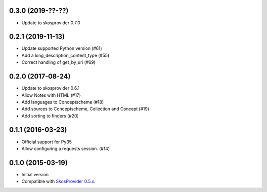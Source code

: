 0.3.0 (2019-??-??)
------------------

- Update to skosprovider 0.7.0

0.2.1 (2019-11-13)
------------------

- Update supported Python version (#61)
- Add a long_description_content_type (#55)
- Correct handling of get_by_uri (#69)

0.2.0 (2017-08-24)
------------------

- Update to skosprovider 0.6.1
- Allow Notes with HTML (#17)
- Add languages to Conceptscheme (#18)
- Add sources to Conceptscheme, Collection and Concept (#19)
- Add sorting to finders (#20)

0.1.1 (2016-03-23)
------------------

- Official support for Py35
- Allow configuring a requests session. (#14)

0.1.0 (2015-03-19)
------------------

- Initial version
- Compatible with `SkosProvider 0.5.x <http://skosprovider.readthedocs.org/en/0.5.0>`_.
